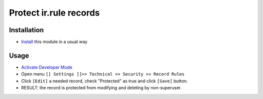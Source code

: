 =========================
 Protect ir.rule records
=========================

Installation
============

* `Install <https://odoo-development.readthedocs.io/en/latest/odoo/usage/install-module.html>`__ this module in a usual way

Usage
=====

* `Activate Developer Mode <https://odoo-development.readthedocs.io/en/latest/odoo/usage/debug-mode.html>`__
* Open menu ``[[ Settings ]]>> Technical >> Security >> Record Rules``
* Click ``[Edit]`` a needed record, check "Protected" as true and click ``[Save]`` button. 
* RESULT: the record is protected from modifying and deleting by non-superuser.
 